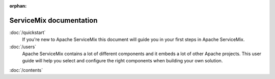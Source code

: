 :orphan:

ServiceMix documentation
========================

:doc:`/quickstart`
   If you're new to Apache ServiceMix this document  will guide you in your first steps in Apache ServiceMix.

:doc:`/users`
   Apache ServiceMix contains a lot of different components and it embeds a lot of other Apache projects. This user
   guide will help you select and configure the right components when building your own solution.





:doc:`/contents`



.. We don't need this at the moment

   Indices and tables
   ==================

   * :ref:`genindex`
   * :ref:`modindex`
   * :ref:`search`

